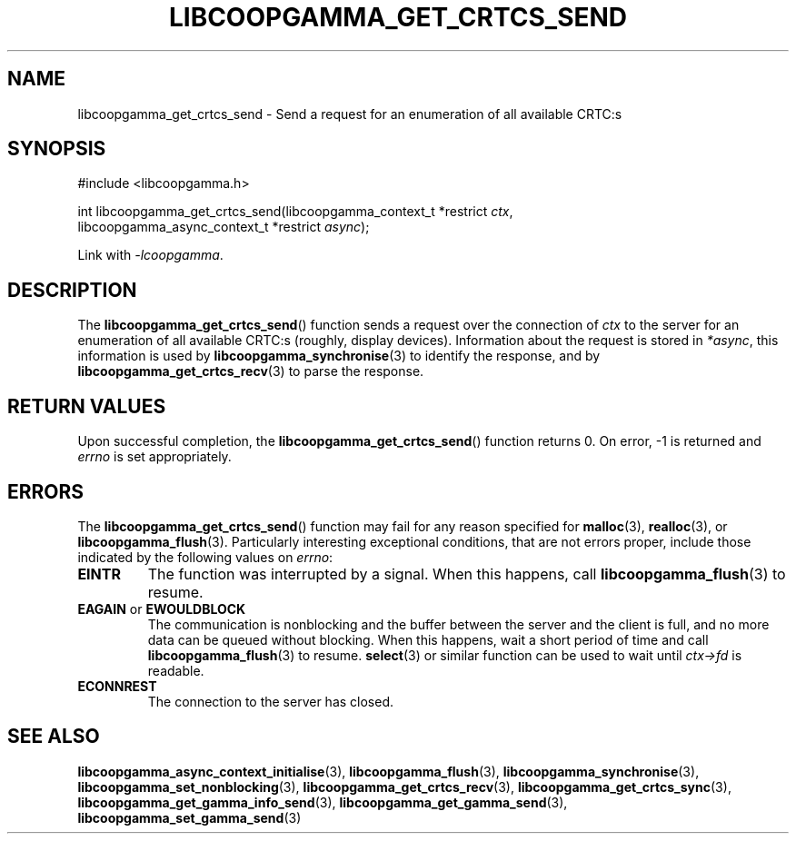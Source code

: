 .TH LIBCOOPGAMMA_GET_CRTCS_SEND 3 LIBCOOPGAMMA
.SH "NAME"
libcoopgamma_get_crtcs_send - Send a request for an enumeration of all available CRTC:s
.SH "SYNOPSIS"
.nf
#include <libcoopgamma.h>

int libcoopgamma_get_crtcs_send(libcoopgamma_context_t *restrict \fIctx\fP,
                                libcoopgamma_async_context_t *restrict \fIasync\fP);
.fi
.P
Link with
.IR -lcoopgamma .
.SH "DESCRIPTION"
The
.BR libcoopgamma_get_crtcs_send ()
function sends a request over the connection of
.I ctx
to the server for an enumeration of all available
CRTC:s (roughly, display devices). Information
about the request is stored in
.IR *async ,
this information is used by
.BR libcoopgamma_synchronise (3)
to identify the response, and by
.BR libcoopgamma_get_crtcs_recv (3)
to parse the response.
.SH "RETURN VALUES"
Upon successful completion, the
.BR libcoopgamma_get_crtcs_send ()
function returns 0. On error, -1 is returned and
.I errno
is set appropriately.
.SH "ERRORS"
The
.BR libcoopgamma_get_crtcs_send ()
function may fail for any reason specified for
.BR malloc (3),
.BR realloc (3),
or
.BR libcoopgamma_flush (3).
Particularly interesting exceptional
conditions, that are not errors proper, include
those indicated by the following values on
.IR errno :
.TP
.B EINTR
The function was interrupted by a signal. When
this happens, call
.BR libcoopgamma_flush (3)
to resume.
.TP
.BR EAGAIN " or " EWOULDBLOCK
The communication is nonblocking and the buffer
between the server and the client is full,
and no more data can be queued without blocking.
When this happens, wait a short period of time
and call
.BR libcoopgamma_flush (3)
to resume.
.BR select (3)
or similar function can be used to wait until
.I ctx->fd
is readable.
.TP
.B ECONNREST
The connection to the server has closed.
.SH "SEE ALSO"
.BR libcoopgamma_async_context_initialise (3),
.BR libcoopgamma_flush (3),
.BR libcoopgamma_synchronise (3),
.BR libcoopgamma_set_nonblocking (3),
.BR libcoopgamma_get_crtcs_recv (3),
.BR libcoopgamma_get_crtcs_sync (3),
.BR libcoopgamma_get_gamma_info_send (3),
.BR libcoopgamma_get_gamma_send (3),
.BR libcoopgamma_set_gamma_send (3)
